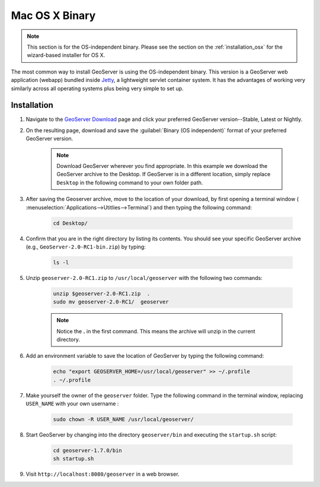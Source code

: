 .. _installation_osx_bin:Mac OS X Binary===============.. note:: This section is for the OS-independent binary.  Please see the section on the :ref:`installation_osx` for the wizard-based installer for OS X.The most common way to install GeoServer is using the OS-independent binary.  This version is a GeoServer web application (webapp) bundled inside `Jetty <http://www.mortbay.org/jetty/>`_, a lightweight servlet container system.  It has the advantages of working very similarly across all operating systems plus being very simple to set up.Installation------------#. Navigate to the `GeoServer Download <http://geoserver.org/display/GEOS/Stable>`_ page and click your preferred GeoServer version--Stable, Latest or Nightly.#. On the resulting page, download and save the :guilabel:`Binary (OS independent)` format of your preferred GeoServer version.      .. note:: Download GeoServer wherever you find appropriate.  In this example we download the GeoServer archive to the Desktop.  If GeoServer is in a different location, simply replace ``Desktop`` in the following command to your own folder path.#. After saving the Geoserver archive, move to the location of your download, by first opening a terminal window ( :menuselection:`Applications-->Utitlies-->Terminal`) and then typing the following command:    .. code-block:: bash       cd Desktop/#. Confirm that you are in the right directory by listing its contents.  You should see your specific GeoServer archive (e.g., ``GeoServer-2.0-RC1-bin.zip``) by typing:      .. code-block:: bash       ls -l    #. Unzip ``geoserver-2.0-RC1.zip`` to ``/usr/local/geoserver`` with the following two commands:     .. code-block:: bash       unzip $geoserver-2.0-RC1.zip  .       sudo mv geoserver-2.0-RC1/  geoserver      .. note:: Notice the **.** in the first command.  This means the archive will unzip in the current directory. #. Add an environment variable to save the location of GeoServer by typing the following command:    .. code-block:: bash           echo "export GEOSERVER_HOME=/usr/local/geoserver" >> ~/.profile       . ~/.profile#. Make yourself the owner of the ``geoserver`` folder.  Type the following command in the terminal window, replacing ``USER_NAME`` with your own username :    .. code-block:: bash       sudo chown -R USER_NAME /usr/local/geoserver/#. Start GeoServer by changing into the directory ``geoserver/bin`` and executing the ``startup.sh`` script:    .. code-block:: bash              cd geoserver-1.7.0/bin       sh startup.sh#. Visit ``http://localhost:8080/geoserver`` in a web browser.    